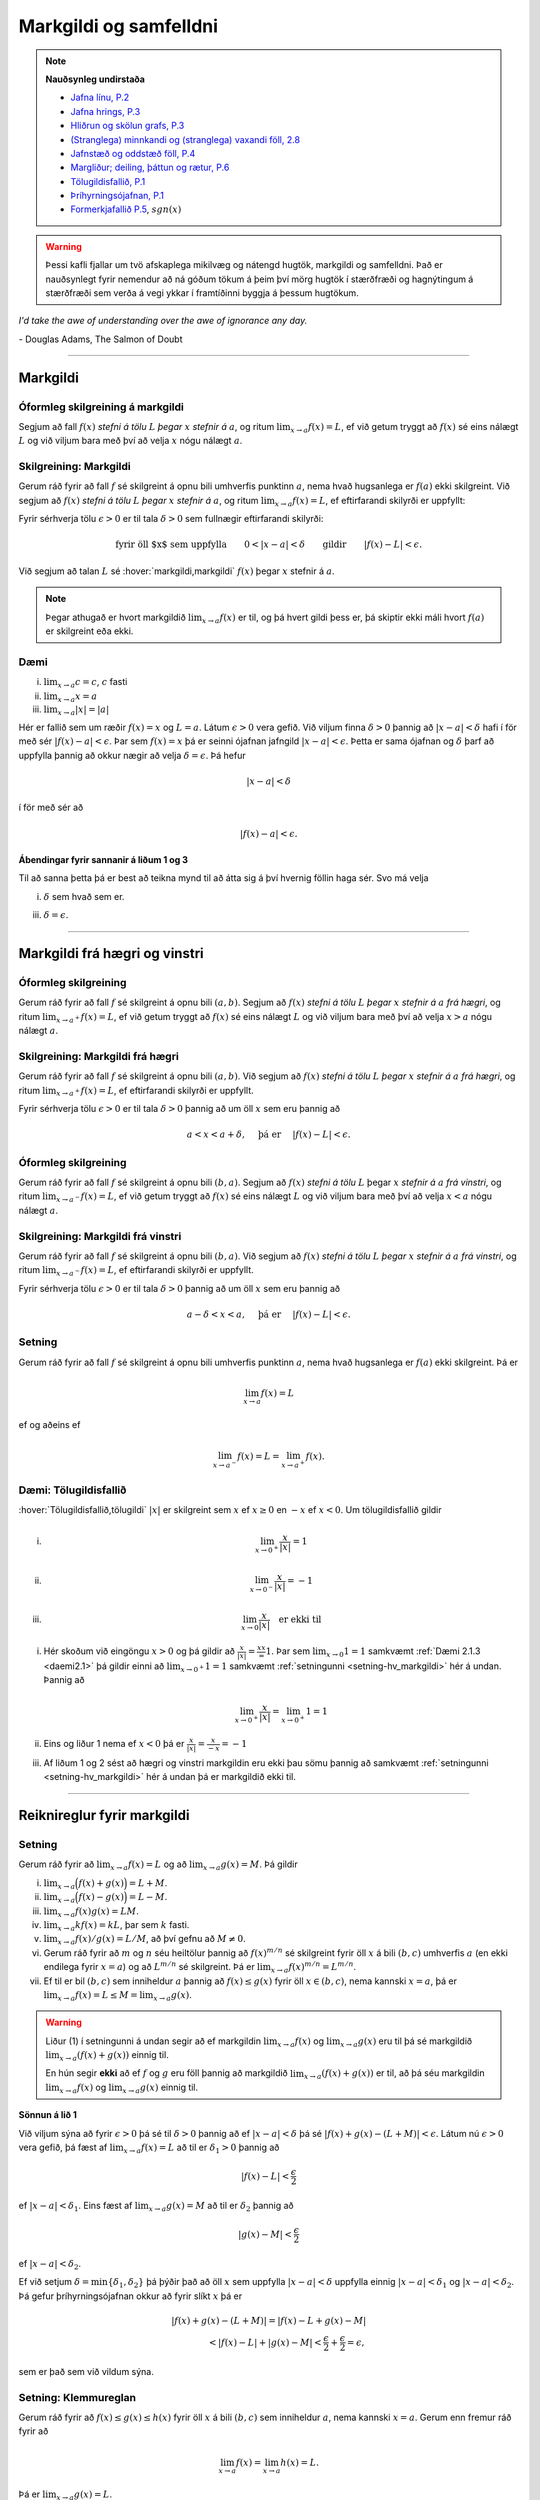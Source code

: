 Markgildi og samfelldni
=======================

.. note::
    **Nauðsynleg undirstaða**

    -  `Jafna línu, P.2 <https://notendur.hi.is/~guh96/edbook-undirb/undirbuningur_stae/Kafli03.html#jafna-linu-i-hnitakerfinu>`_

    -  `Jafna hrings, P.3 <https://notendur.hi.is/~guh96/edbook-undirb/undirbuningur_stae/Kafli03.html#hringir>`_

    -  `Hliðrun og skölun grafs, P.3 <https://notendur.hi.is/~guh96/edbook-undirb/undirbuningur_stae/Kafli09.html#ummyndanir>`_

    -  `(Stranglega) minnkandi og (stranglega) vaxandi föll, 2.8 <https://notendur.hi.is/~guh96/edbook-undirb/undirbuningur_stae/Kafli05.html#einhalla-foll>`_

    -  `Jafnstæð og oddstæð föll, P.4 <https://notendur.hi.is/~guh96/edbook-undirb/undirbuningur_stae/Kafli05.html#jafnstae-og-oddstae-foll>`_

    -  `Margliður; deiling, þáttun og rætur, P.6 <https://notendur.hi.is/~guh96/edbook-undirb/undirbuningur_stae/Kafli06.html>`_

    -  `Tölugildisfallið, P.1 <https://notendur.hi.is/~guh96/edbook-undirb/undirbuningur_stae/Kafli02.html#tolugildi>`_

    -  `Þríhyrningsójafnan, P.1 <https://is.wikipedia.org/wiki/%C3%9Er%C3%ADhyrnings%C3%B3jafna>`_

    -  `Formerkjafallið P.5 <https://is.wikipedia.org/wiki/Formerkisfall>`_,  :math:`sgn(x)`

.. warning::
	Þessi kafli fjallar um tvö afskaplega mikilvæg og nátengd hugtök,
	markgildi og samfelldni. Það er nauðsynlegt fyrir nemendur að ná
	góðum tökum á þeim því mörg hugtök í stærðfræði og hagnýtingum á stærðfræði
	sem verða á vegi ykkar í framtíðinni byggja á þessum hugtökum.

*I'd take the awe of understanding over the awe of ignorance any day.*

\- Douglas Adams, The Salmon of Doubt

--------

.. _markgildi:

Markgildi
---------

.. index::
    markgildi

Óformleg skilgreining á markgildi
~~~~~~~~~~~~~~~~~~~~~~~~~~~~~~~~~

Segjum að fall :math:`f(x)` *stefni á tölu* :math:`L` *þegar* :math:`x`
*stefnir á* :math:`a`, og ritum :math:`\lim_{x\rightarrow a} f(x)=L`, ef
við getum tryggt að :math:`f(x)` sé eins nálægt :math:`L` og við
viljum bara með því að velja :math:`x` nógu nálægt :math:`a`.

Skilgreining: Markgildi
~~~~~~~~~~~~~~~~~~~~~~~

Gerum ráð fyrir að fall :math:`f` sé skilgreint á opnu bili umhverfis
punktinn :math:`a`, nema hvað hugsanlega er :math:`f(a)` ekki
skilgreint. Við segjum að :math:`f(x)` *stefni á tölu* :math:`L` *þegar*
:math:`x` *stefnir á* :math:`a`, og ritum
:math:`\lim_{x\rightarrow a} f(x)=L`, ef eftirfarandi skilyrði er
uppfyllt:

Fyrir sérhverja tölu :math:`\epsilon>0` er til tala :math:`\delta>0`
sem fullnægir eftirfarandi skilyrði:

.. math:: \text{fyrir öll $x$ sem uppfylla} \qquad 0 < |x-a| < \delta \qquad \text{gildir} \qquad |f(x)-L| <\epsilon.

Við segjum að talan :math:`L` sé :hover:`markgildi,markgildi` :math:`f(x)` þegar
:math:`x` stefnir á :math:`a`.

.. ggb:: sYHVajyE
    :width: 700
    :height: 400
    :img: 01_markgildi.png
    :imgwidth: 12cm


.. note::
    Þegar athugað er hvort markgildið :math:`\lim_{x\rightarrow a} f(x)` er
    til, og þá hvert gildi þess er, þá skiptir ekki máli hvort :math:`f(a)` er
    skilgreint eða ekki.

.. _daemi2.1:

Dæmi
~~~~

(i)   :math:`\lim_{x \to a} c = c`, :math:`c` fasti

(ii)  :math:`\lim_{x \to a} x = a`

(iii) :math:`\lim_{x \to a} |x| = |a|`

.. only:: latex

    Sönnun á lið 2.

.. begin-toggle::
    :label: Sýna sönnun á lið 2

Hér er fallið sem um ræðir :math:`f(x) = x` og :math:`L=a`.
Látum :math:`\epsilon>0` vera gefið. Við viljum finna
:math:`\delta >0` þannig að :math:`|x-a|<\delta` hafi í för
með sér :math:`|f(x)-a| < \epsilon`. Þar sem :math:`f(x)=x` þá er seinni
ójafnan jafngild :math:`|x-a|<\epsilon`. Þetta er sama ójafnan og
:math:`\delta` þarf að uppfylla þannig að okkur nægir að velja
:math:`\delta = \epsilon`. Þá hefur

.. math::
        |x-a| < \delta

í för með sér að

.. math::
        |f(x) -a| < \epsilon.

.. end-toggle::

.. begin-toggle::
    :label: Sýna ábendingar

**Ábendingar fyrir sannanir á liðum 1 og 3**

Til að sanna þetta þá er best að teikna mynd til að átta sig á því hvernig
föllin haga sér. Svo má velja

(i) :math:`\delta` sem hvað sem er.

(iii) :math:`\delta=\epsilon`.


.. end-toggle::

------

Markgildi frá hægri og vinstri
------------------------------

.. index::
    markgildi; frá hægri

Óformleg skilgreining
~~~~~~~~~~~~~~~~~~~~~

Gerum ráð fyrir að fall :math:`f` sé skilgreint á opnu bili
:math:`(a,b)`. Segjum að :math:`f(x)` *stefni á tölu* :math:`L` *þegar*
:math:`x` *stefnir á* :math:`a` *frá hægri*, og ritum
:math:`\lim_{x\rightarrow a^+} f(x)=L`, ef við getum tryggt að
:math:`f(x)` sé eins nálægt :math:`L` og við viljum bara með því að
velja :math:`x>a` nógu nálægt :math:`a`.

Skilgreining: Markgildi frá hægri
~~~~~~~~~~~~~~~~~~~~~~~~~~~~~~~~~

Gerum ráð fyrir að fall :math:`f` sé skilgreint á opnu bili
:math:`(a,b)`. Við segjum að :math:`f(x)` *stefni á tölu* :math:`L`
*þegar* :math:`x` *stefnir á* :math:`a` *frá hægri*, og ritum
:math:`\lim_{x\rightarrow a^+} f(x)=L`, ef eftirfarandi skilyrði er
uppfyllt.

Fyrir sérhverja tölu :math:`\epsilon>0` er til tala :math:`\delta>0`
þannig að um öll :math:`x` sem eru þannig að

.. math:: a<x<a+\delta,\quad \text{ þá er } \quad |f(x)-L| <\epsilon.

.. ggb:: nDwQJCG2
    :width: 600
    :height: 400
    :img: 02_markfrahaegri.png
    :imgwidth: 12cm


.. index::
    markgildi; frá vinstri

Óformleg skilgreining
~~~~~~~~~~~~~~~~~~~~~

Gerum ráð fyrir að fall :math:`f` sé skilgreint á opnu bili
:math:`(b,a)`. Segjum að :math:`f(x)` *stefni á tölu* :math:`L` þegar
:math:`x` *stefnir á* :math:`a` *frá vinstri*, og ritum
:math:`\lim_{x\rightarrow a^-} f(x)=L`, ef við getum tryggt að
:math:`f(x)` sé eins nálægt :math:`L` og við viljum bara með því að
velja :math:`x<a` nógu nálægt :math:`a`.

Skilgreining: Markgildi frá vinstri
~~~~~~~~~~~~~~~~~~~~~~~~~~~~~~~~~~~~

Gerum ráð fyrir að fall :math:`f` sé skilgreint á opnu bili
:math:`(b,a)`. Við segjum að :math:`f(x)` *stefni á tölu* :math:`L`
*þegar* :math:`x` *stefnir á* :math:`a` *frá vinstri*, og ritum
:math:`\lim_{x\rightarrow a^-} f(x)=L`, ef eftirfarandi skilyrði er
uppfyllt.

Fyrir sérhverja tölu :math:`\epsilon>0` er til tala :math:`\delta>0`
þannig að um öll :math:`x` sem eru þannig að

.. math:: a-\delta<x<a,\quad \text{ þá er } \quad |f(x)-L| <\epsilon.

.. ggb:: fV63g8mx
    :width: 600
    :height: 400
    :img: 03_markfravinstri.png
    :imgwidth: 12cm

.. _setning-hv_markgildi:

Setning
~~~~~~~

Gerum ráð fyrir að fall :math:`f` sé skilgreint á opnu bili umhverfis
punktinn :math:`a`, nema hvað hugsanlega er :math:`f(a)` ekki
skilgreint. Þá er

.. math:: \lim_{x\rightarrow a} f(x)=L

ef og aðeins ef

.. math:: \lim_{x\rightarrow a^-} f(x)=L=\lim_{x\rightarrow a^+} f(x).

Dæmi: Tölugildisfallið
~~~~~~~~~~~~~~~~~~~~~~~

:hover:`Tölugildisfallið,tölugildi` :math:`|x|` er skilgreint sem :math:`x`
ef :math:`x\geq 0` en :math:`-x` ef :math:`x<0`. Um tölugildisfallið gildir

(i)

      .. math:: \lim_{x\to 0^+} \frac x{|x|} = 1

(ii)

      .. math:: \lim_{x\to 0^-} \frac x{|x|} = -1

(iii)

      .. math:: \lim_{x\to 0} \frac x{|x|} \quad \text{er ekki til}

.. image:: ./myndir/kafli02/02_daemi.png

.. begin-toggle::
        :label: Sýna sönnun

(i)
        Hér skoðum við eingöngu :math:`x>0` og þá gildir að
        :math:`\frac x{|x|} = \frac xx = 1`. Þar sem
        :math:`\lim_{x \to 0} 1 = 1` samkvæmt :ref:`Dæmi 2.1.3 <daemi2.1>`
        þá gildir einni að :math:`\lim_{x \to 0^+} 1 = 1` samkvæmt
        :ref:`setningunni <setning-hv_markgildi>`
        hér á undan. Þannig að

        .. math::
                \lim_{x \to 0^+} \frac x{|x|} =
                \lim_{x \to 0^+} 1 = 1

(ii)
        Eins og liður 1 nema ef :math:`x<0` þá er
        :math:`\frac x{|x|} = \frac x{-x} = -1`

(iii)
        Af liðum 1 og 2 sést að hægri og vinstri markgildin eru ekki þau sömu þannig
        að samkvæmt :ref:`setningunni <setning-hv_markgildi>` hér á undan þá er
        markgildið ekki til.

.. end-toggle::

------

Reiknireglur fyrir markgildi
----------------------------

.. _setning-markgildi:

Setning
~~~~~~~

Gerum ráð fyrir að :math:`\lim_{x\rightarrow a}f(x)=L` og að
:math:`\lim_{x\rightarrow a}g(x)=M`. Þá gildir

(i)   :math:`\lim_{x\rightarrow a}\Big(f(x)+g(x)\Big)=L+M`.

(ii)  :math:`\lim_{x\rightarrow a}\Big(f(x)-g(x)\Big)=L-M`.

(iii) :math:`\lim_{x\rightarrow a}f(x)g(x)=LM`.

(iv)  :math:`\lim_{x\rightarrow a}kf(x)=kL`, þar sem :math:`k` fasti.

(v)   :math:`\lim_{x\rightarrow a}f(x)/g(x)=L/M`, að því gefnu að
      :math:`M\neq 0`.

(vi)  Gerum ráð fyrir að :math:`m` og :math:`n` séu heiltölur þannig að
      :math:`f(x)^{m/n}` sé skilgreint fyrir öll :math:`x` á bili
      :math:`(b,c)` umhverfis :math:`a` (en ekki endilega fyrir
      :math:`x=a`) og að :math:`L^{m/n}` sé skilgreint. Þá er
      :math:`\lim_{x\rightarrow a}f(x)^{m/n}=L^{m/n}`.

(vii) Ef til er bil :math:`(b,c)` sem inniheldur :math:`a` þannig að
      :math:`f(x)\leq g(x)` fyrir öll :math:`x\in (b,c)`, nema kannski
      :math:`x=a`, þá er
      :math:`\lim_{x\rightarrow a}f(x)=L\leq M=\lim_{x\rightarrow a}g(x)`.

.. warning::
    Liður (1) í setningunni á undan segir að ef markgildin
    :math:`\lim_{x\to a} f(x)` og :math:`\lim_{x\to a} g(x)` eru til þá sé
    markgildið :math:`\lim_{x\to a} (f(x)+g(x))` einnig til.

    En hún segir **ekki** að ef :math:`f` og :math:`g` eru föll þannig að
    markgildið :math:`\lim_{x\to a} (f(x)+g(x))` er til, að þá séu
    markgildin :math:`\lim_{x\to a} f(x)` og :math:`\lim_{x\to a} g(x)`
    einnig til.

.. begin-toggle::
    :label: Sýna sönnun á lið 1.

**Sönnun á lið 1**

Við viljum sýna að fyrir :math:`\epsilon>0` þá sé til :math:`\delta>0`
þannig að ef :math:`|x-a|<\delta` þá sé :math:`|f(x)+g(x) - (L+M)|<\epsilon`.
Látum nú :math:`\epsilon>0` vera gefið, þá fæst af
:math:`\lim_{x\to a} f(x) = L` að til er :math:`\delta_1>0` þannig að

.. math::  |f(x)-L| < \frac \epsilon 2

ef :math:`|x-a|<\delta_1`. Eins fæst af :math:`\lim_{x \to a} g(x)=M`
að til er :math:`\delta_2` þannig að

.. math::  |g(x)-M| < \frac \epsilon 2

ef :math:`|x-a|<\delta_2`.

Ef við setjum :math:`\delta = \min\{\delta_1,\delta_2\}` þá þýðir það að
öll :math:`x` sem uppfylla :math:`|x-a|<\delta` uppfylla einnig
:math:`|x-a|<\delta_1` og :math:`|x-a|<\delta_2`. Þá gefur þríhyrningsójafnan
okkur að fyrir slíkt :math:`x` þá er

.. math::
	|f(x)+g(x) - (L+M)| = |f(x)-L + g(x)-M| \\
	< |f(x)-L| + |g(x)-M| < \frac \epsilon 2 + \frac \epsilon 2 = \epsilon,

sem er það sem við vildum sýna.

.. end-toggle::

.. index::
    klemmureglan

Setning: Klemmureglan
~~~~~~~~~~~~~~~~~~~~~~

Gerum ráð fyrir að :math:`f(x)\leq
g(x)\leq h(x)` fyrir öll :math:`x` á bili :math:`(b, c)` sem inniheldur
:math:`a`, nema kannski :math:`x=a`. Gerum enn fremur ráð fyrir að

.. math:: \lim_{x\rightarrow a}f(x)=\lim_{x\rightarrow a}h(x)=L.

Þá er :math:`\lim_{x\rightarrow a}g(x)=L`.

.. image:: ./myndir/kafli02/04_03_klemmuregla.png
	:align: center
	:width: 80%

.. begin-toggle::
    :label: Sýna sönnun

**Sönnun**

Látum :math:`\epsilon>0` vera gefið. Við viljum sýna að þá sé til :math:`\delta>0` þannig
að :math:`|g(x)-L|<\epsilon` fyrir öll :math:`x` sem uppfylla :math:`|x-a|<\delta`.

Þetta má líka skrifa svona:
Við viljum sýna að þá sé til :math:`\delta>0` þannig
að :math:`L-\epsilon<g(x)<L+\epsilon` fyrir öll :math:`x` sem uppfylla :math:`a-\delta < x<a+\delta`.

Við vitum nú að þar sem :math:`\lim_{x\to a} f(x) = L` þá er til :math:`\delta_1`
þannig að :math:`L-\epsilon<f(x)<L+\epsilon` fyrir öll :math:`x` sem uppfylla :math:`a-\delta_1 < x<a+\delta_1`.

Eins þá fæst af :math:`\lim_{x\to a} h(x) = L` að til er :math:`\delta_2`
þannig að :math:`L-\epsilon<g(x)<L+\epsilon` fyrir öll :math:`x` sem uppfylla :math:`a-\delta_2 < x<a+\delta_2`.

Setjum nú :math:`\delta = \min\{\delta_1,\delta_2\}` og athugum að það þýðir að fyrir sérhvert :math:`x` sem
uppfyllir :math:`a-\delta < x < a+\delta` uppfyllir einnig :math:`a-\delta_1 < x<a+\delta_1`
og :math:`a-\delta_2 < x<a+\delta_2`. Þá gefur :math:`f(x)\leq g(x)\leq h(x)` að

.. math:: L-\epsilon<f(x) \leq g(x) \leq h(x) < L+\epsilon.

Þar með er :math:`L-\epsilon < g(x) < L+\epsilon` og þá höfum við sýnt að
:math:`\lim_{x\to a} g(x) = L`.

.. end-toggle::


Dæmi: Markgildi með sínus
~~~~~~~~~~~~~~~~~~~~~~~~~

(i)

      .. math:: \lim_{x\to 0} \sin\left(\frac 1x\right) \quad \text{er ekki til}

(ii)

      .. math:: \lim_{x\to 0} x\sin\left(\frac 1x\right) = 0

(iii)

      .. math:: \lim_{x \to 0} \frac{\sin(x)}{x} = 1

.. only:: latex

        Sönnun á lið 1.

.. begin-toggle::
        :label: Sýna sönnun á 1.

Sönnum þetta með mótsögn. Gerum ráð fyrir að til sé markgildi :math:`L` þannig að fyrir
sérhvert :math:`\epsilon >0` er til :math:`\delta>0` þannig að
:math:`|x-0|<\delta` hefur í för með sér að :math:`|\sin(1/x) - L|<\epsilon`. Til þess
að þetta leiði til mótsagnar þurfum við að finna :math:`\epsilon>0` sem er þannig að
sama hversu lítið :math:`\delta>0` er valið þá er alltaf til :math:`x` þannig að
:math:`|x-0|<\delta` og

.. math::
        \left|\sin\left(\frac 1x \right)-L\right| \geq \epsilon.

Veljum :math:`\epsilon = 0,5`. Ástæðan fyrir þessu vali er sú að þar sem
:math:`\sin(1/x)` sveiflast á milli :math:`-1` og :math:`1` þá er nóg að
velja tölu sem er þannig að fallið sveiflist út
fyrir bilið :math:`[L-\epsilon,L+\epsilon]`. Í þessu tilviki þýðir það að
:math:`\epsilon` þarf að vera minna en 1.

Ef markgildið er til þá er ætti að vera til :math:`\delta>0` þannig að
:math:`|\sin(1/x)-L|< 0.5` fyrir :math:`x` sem uppfylla :math:`|x-0|<\delta`.
Byrjum á að skoða tilvikið :math:`L\leq 0`.
Finnum nógu stóra náttúrlega tölu :math:`k`
þannig að :math:`\frac 1{2\pi k + \pi/2} < \delta`.
Ef við setjum :math:`x=\frac 1{2\pi k + \pi/2}`
þá fæst að :math:`|x-0|<\delta` en

.. math::
        \left|\sin\left(\frac 1x \right) - L\right| =
        |\sin(2\pi k +\pi/2) - L|  = |1-L| > 0,5

Tilvikið þegar :math:`L>0` er eins nema þá veljum við :math:`x=\frac 1{2\pi k - \pi/2}`
sem þýðir að :math:`\sin(x) = -1`.



.. ggb:: yfYAfqtm
        :width: 652
        :height: 352
        :zoom_drag: false
        :img: 03_daemi-sin.png
        :imgwidth: 12cm

.. end-toggle::

Markgildi þegar x stefnir á óendanlegt
--------------------------------------


.. image:: ./myndir/kafli02/06_liminf.png
	:align: center
	:width: 50%

.. index::
    markgildi; þegar x stefnir á óendalegt


Óformleg skilgreining
~~~~~~~~~~~~~~~~~~~~~

Gerum ráð fyrir að fall :math:`f` sé skilgreint á bili
:math:`(a, \infty)`. Segjum að :math:`f(x)` *stefni á tölu* :math:`L`
*þegar* :math:`x` *stefnir á* :math:`\infty`, og ritum
:math:`\lim_{x\rightarrow \infty} f(x)=L`, ef við getum tryggt að
:math:`f(x)` sé eins nálægt :math:`L` og við viljum bara með því að
velja :math:`x` nógu stórt.

Skilgreining: Markgildi þegar :math:`x \to \infty`
~~~~~~~~~~~~~~~~~~~~~~~~~~~~~~~~~~~~~~~~~~~~~~~~~~

Gerum ráð fyrir að fall :math:`f` sé skilgreint á bili
:math:`(a,\infty)`. Við segjum að :math:`f(x)` *stefni á tölu* :math:`L`
*þegar* :math:`x` *stefnir á* :math:`\infty`, og ritum
:math:`\lim_{x\rightarrow \infty} f(x)=L`, ef eftirfarandi skilyrði er
uppfyllt:

Fyrir sérhverja tölu :math:`\epsilon>0` er til tala :math:`R`
þannig að um öll :math:`x>R` gildir að

.. math:: |f(x)-L|<\epsilon.

Óformleg skilgreining
~~~~~~~~~~~~~~~~~~~~~~


Fyrir :math:`-\infty` er þetta gert með sama sniði.


Gerum ráð fyrir að fall :math:`f` sé skilgreint á bili
:math:`(-\infty, a)`. Segjum að :math:`f(x)` *stefni á tölu* :math:`L`
*þegar* :math:`x` *stefnir á* :math:`-\infty`, og ritum
:math:`\lim_{x\rightarrow -\infty} f(x)=L`, ef við getum tryggt að
:math:`f(x)` sé eins nálægt :math:`L` og við viljum bara með því að
velja :math:`x` sem nógu stóra neikvæða tölu.

Skilgreining: Markgildi þegar :math:`x \to -\infty`
~~~~~~~~~~~~~~~~~~~~~~~~~~~~~~~~~~~~~~~~~~~~~~~~~~~

Gerum ráð fyrir að fall :math:`f` sé skilgreint á bili
:math:`(-\infty,a)`. Við segjum að :math:`f(x)` *stefni á tölu*
:math:`L` *þegar* :math:`x` *stefnir á* :math:`-\infty`, og ritum
:math:`\lim_{x\rightarrow -\infty} f(x)=L`, ef eftirfarandi skilyrði er
uppfyllt:

Fyrir sérhverja tölu :math:`\epsilon>0` er til tala :math:`R`
þannig að um öll :math:`x<R` gildir að

.. math:: |f(x)-L|<\epsilon.

------

Óendanlegt sem markgildi
------------------------

.. index::
    markgildi; óendanlegt sem markgildi

Óformleg skilgreining
~~~~~~~~~~~~~~~~~~~~~

Gerum ráð fyrir að fall :math:`f` sé skilgreint á opnu bili umhverfis
punktinn :math:`a`, nema hvað hugsanlega er :math:`f(a)` ekki
skilgreint. Segjum að :math:`f(x)` *stefni á* :math:`\infty` *þegar*
:math:`x` *stefnir á* :math:`a`, og ritum
:math:`\lim_{x\rightarrow a} f(x)=\infty`, ef við getum tryggt að
:math:`f(x)` sé *hversu stórt sem við viljum* bara með því að velja
:math:`x` *nógu nálægt* :math:`a`.

Skilgreining: Markgildið :math:`\infty`
~~~~~~~~~~~~~~~~~~~~~~~~~~~~~~~~~~~~~~~

Gerum ráð fyrir að fall :math:`f` sé skilgreint á opnu bili umhverfis
punktinn :math:`a`, nema hvað hugsanlega er :math:`f(a)` ekki
skilgreint. Við segjum að :math:`f(x)` *stefni á* :math:`\infty` *þegar*
:math:`x` *stefnir á* :math:`a`, og ritum
:math:`\lim_{x\rightarrow a} f(x)=\infty`, ef eftirfarandi skilyrði er
uppfyllt.

Fyrir sérhverja tölu :math:`B` er til tala :math:`\delta>0` þannig
að um öll :math:`x` sem eru þannig að

.. math::
        0 < |x-a| <\delta \quad  \text{ gildir að } \quad f(x) > B.

.. warning::
    Athugið að :math:`\infty` er **ekki** tala. Þó að
    :math:`\lim_{x\rightarrow a} f(x)=\infty` þá er samt sagt að markgildið
    :math:`\lim_{x\rightarrow a} f(x)` sé ekki til.

Óformleg skilgreining
~~~~~~~~~~~~~~~~~~~~~

Gerum ráð fyrir að fall :math:`f` sé skilgreint á opnu bili umhverfis
punktinn :math:`a`, nema hvað hugsanlega er :math:`f(a)` ekki
skilgreint. Segjum að :math:`f(x)` *stefni á* :math:`-\infty` *þegar*
:math:`x` *stefnir á* :math:`a`, og ritum
:math:`\lim_{x\rightarrow a} f(x)=-\infty`, ef við getum tryggt að
:math:`f(x)` sé hversu lítið sem við viljum bara með því að velja
:math:`x` nógu nálægt :math:`a`.

Skilgreining: Markgildið :math:`-\infty`
~~~~~~~~~~~~~~~~~~~~~~~~~~~~~~~~~~~~~~~~

Gerum ráð fyrir að fall :math:`f` sé skilgreint á opnu bili umhverfis
punktinn :math:`a`, nema hvað hugsanlega er :math:`f(a)` ekki
skilgreint. Við segjum að :math:`f(x)` *stefni á* :math:`-\infty`
*þegar* :math:`x` *stefnir á* :math:`a`, og ritum
:math:`\lim_{x\rightarrow a} f(x)=-\infty`, ef eftirfarandi skilyrði er
uppfyllt.

Fyrir sérhverja tölu :math:`B` er til tala :math:`\delta>0` þannig
að um öll :math:`x` sem eru þannig að

.. math:: 0 < |x-a| < \delta \quad \text{ gildir að } \quad f(x)<B.

.. warning::
    Athugið að :math:`-\infty` er **ekki** tala. Þó að
    :math:`\lim_{x\rightarrow a} f(x)=-\infty` þá er samt sagt að markgildið
    :math:`\lim_{x\rightarrow a} f(x)` sé ekki til.

.. index::
    samfelldni
    samfelldni; í punkti

-------

.. _samfelldni:

Samfelldni
----------

Hér skilgreinum við og skoðum seinna grundvallarhugtakið í þessum kafla, sem er :hover:`samfelldni`.


.. index::
    innri punktur

Skilgreining: Innri punktur
~~~~~~~~~~~~~~~~~~~~~~~~~~~

Látum :math:`A\subseteq {{\mathbb  R}}` og :math:`x\in A`. Við segjum að
:math:`x` sé :hover:`innri punktur` :math:`A` ef :math:`A` inniheldur opið bil
umhverfis :math:`x`, það er að segja til er tala :math:`\delta>0` þannig
að :math:`(x-\delta, x+\delta)\subseteq
A`.

Ef :math:`x` er ekki innri punktur :math:`A` og :math:`x\in A` þá segjum
við að :math:`x` sé :hover:`jaðarpunktur` :math:`A`.


.. index::
    samfelldni; í punkti

Skilgreining: Samfelldni í punkti
~~~~~~~~~~~~~~~~~~~~~~~~~~~~~~~~~

Látum :math:`f` vera fall og :math:`c` innri punkt skilgreiningarsvæðis
:math:`f`. Sagt er að :math:`f` sé *samfellt í punktinum* :math:`c` ef

.. math:: \lim_{x\rightarrow c}f(x)=f(c).

Setning
~~~~~~~

Látum :math:`f` og :math:`g` vera föll. Gerum ráð fyrir að :math:`c` sé
innri punktur skilgreiningarsvæðis beggja fallanna og að bæði föllin séu
samfelld í punktinum :math:`c`. Þá eru eftirfarandi föll samfelld í
:math:`c`:

(i)   :math:`f+g`

(ii)  :math:`f-g`

(iii) :math:`fg`

(iv)  :math:`kf`, þar sem :math:`k` er fasti

(v)   :math:`f/g`, ef :math:`g(c)\neq 0`

(vi)  :math:`\Big(f(x)\Big)^{1/n}`, að því gefnu að :math:`f(c)>0` ef
      :math:`n` er slétt tala og :math:`f(c)\neq 0` ef :math:`n<0`.

Þessi setning er bein afleiðing af :ref:`Setningu 2.3.1 <setning-markgildi>`.

Setning: Samskeyting samfelldra falla
~~~~~~~~~~~~~~~~~~~~~~~~~~~~~~~~~~~~~

Látum :math:`g` vera fall sem er skilgreint á opnu bili umhverfis
:math:`c` og samfellt í :math:`c` og látum :math:`f` vera fall sem er
skilgreint á opnu bili umhverfis :math:`g(c)` og samfellt í
:math:`g(c)`. Þá er fallið :math:`f\circ g` skilgreint á opnu bili
umhverfis :math:`c` og er samfellt í :math:`c`.


.. note::
    Ef fall er skilgreint með formúlu og skilgreingamengið er ekki tilgreint
    sérstaklega, þá er venjan að líta alla þá punkta þar sem formúlan gildir
    sem skilgreingarmengi fallsins


.. index::
    samfelldni, samfellt fall

.. _`skilgrsamfellt`:

Skilgreining: Samfellt fall
~~~~~~~~~~~~~~~~~~~~~~~~~~~

Við segjum að fall :math:`f` sé :hover:`samfellt,samfellt fall` ef það er samfellt í
sérhverjum punkti skilgreingarmengisins.

Óformlega þýðir þetta að hægt er að teikna graf :math:`f` án þess að lyfta pennanum frá blaðinu.

Dæmi
~~~~

Eftirfarandi föll eru samfelld

(i)   margliður

(ii)  ræð föll

(iii) ræð veldi

(iv)  hornaföll; :math:`\sin`, :math:`\cos`, :math:`\tan`

(v)   tölugildisfallið :math:`|x|`

Að búa til samfelld föll
~~~~~~~~~~~~~~~~~~~~~~~~

Með því að nota föllin úr dæminu á undan sem efnivið þá getum við búið
til fjölda samfelldra fall með því að beita aðgerðunum úr Setningu 2.6.4
og Setningu 2.6.3.

.. index::
    samfelldni; frá hægri/vinstri


Dæmi
~~~~

Fallið :math:`\cos(3x+5)` er samfellt. Margliðan :math:`g(x) =3x+5` og
:math:`f(x) = \cos(x)` eru samfelld föll og þá er samskeytingin
:math:`f\circ g(x) = \cos(3x+5)` einnig samfellt fall.

-------

Hægri/vinstri samfelldni
------------------------

Rifjum upp skilgreininguna á samfelldni.

Skilgreining
~~~~~~~~~~~~

Látum :math:`f` vera fall og :math:`c` innri punkt skilgreiningarsvæðis
:math:`f`. Sagt er að :math:`f` sé *samfellt í punktinum* :math:`c` ef

.. math:: \lim_{x\rightarrow c}f(x)=f(c).

Athugasemd
~~~~~~~~~~

Þessi skilgreining virkar aðeins fyrir innri punkta
skilgreiningarsvæðisins. Þannig að ef ætlunin er að rannsaka samfelldni
í jaðarpunktum þá gengur þessi skilgreining ekki. Hins vegar getum við
útvíkkað skilgreininguna á samfelldni fyrir hægri og vinstri endapunkta
bila með því að einskorða okkur við markgildi frá vinstri og hægri.

Skilgreining: Hægri/vinstri samfelldni
~~~~~~~~~~~~~~~~~~~~~~~~~~~~~~~~~~~~~~

(i)  Fall :math:`f` er *samfellt frá hægri í punkti* :math:`c` ef
     :math:`\lim_{x\rightarrow c^+}f(x)=f(c)`.

     Hér er gert ráð fyrir að fallið :math:`f` sé amk. skilgreint á
     bili :math:`[c, a)`.

(ii) Fall :math:`f` er *samfellt frá vinstri í punkti* :math:`c` ef
     :math:`\lim_{x\rightarrow c^-}f(x)=f(c)`.

     Hér er gert ráð fyrir að fallið :math:`f` sé amk. skilgreint á
     bili :math:`(a, c]`.

Uppfærum nú skilgreininguna á :ref:`samfelldu falli <skilgrsamfellt>`.

.. index::
    fall; samfellt

Uppfærð skilgreining: Samfellt fall
~~~~~~~~~~~~~~~~~~~~~~~~~~~~~~~~~~~

Gerum ráð fyrir að :math:`f` sé fall sem er skilgreint á mengi
:math:`A`, þar sem :math:`A` er sammengi endanlega margra bila. Við
segjum að fallið :math:`f` sé *samfellt* ef það er samfellt í öllum
innri punktum skilgreingarmengisins og ef það er samfellt frá
hægri/vinstri í jaðarpunktum skilgreingarmengisins, eftir því sem við á.

.. note::
    Ef fall er samfellt á opnu bili :math:`(a,b)`, og ef :math:`a<c<d<b`, þá
    er fallið einnig samfellt á bilinu :math:`[c,d]`.

-------

Eiginleikar samfelldra falla
----------------------------

.. index::
    há- og lággildislögmálið

.. _`Há- og lággildislögmálið`:

Setning – Há- og lággildislögmálið
~~~~~~~~~~~~~~~~~~~~~~~~~~~~~~~~~~

Látum :math:`f` vera samfellt fall skilgreint á **lokuðu takmörkuðu bili**
:math:`[a,b]`. Þá eru til tölur :math:`x_1` og :math:`x_2` í
:math:`[a,b]` þannig að fyrir allar tölur :math:`x` í :math:`[a,b]` er

.. math:: f(x_1)\leq f(x)\leq f(x_2).

Þetta þýðir að samfellt fall :math:`f` á lokuðu og takmörkuðu bili
:math:`[a,b]` tekur bæði hæsta og lægsta gildi á bilinu. Hæsta gildið er
þá :math:`f(x_2)` og lægsta gildið er :math:`f(x_1)`.

.. note::
    Það er mögulegt að fallið taki há/lággildi sitt í fleiri en einum
    punkti.

.. index::
    milligildissetningin


Setning: Milligildissetningin
~~~~~~~~~~~~~~~~~~~~~~~~~~~~~~

Látum :math:`f` vera samfellt fall skilgreint á lokuðu takmörkuðu bili
:math:`[a,b]`. Gerum ráð fyrir að :math:`s` sé tala sem liggur á milli
:math:`f(a)` og :math:`f(b)`. Þá er til tala :math:`c` sem liggur á
milli :math:`a` og :math:`b` þannig að :math:`f(c)=s`.

.. ggb:: zEQQcGcQ
    :width: 700
    :height: 400
    :img: 10_milligildissetn.png
    :imgwidth: 12cm

.. begin-toggle::
    :label: Sýna sönnun

**Sönnun**

Í setningunni þá gerum við ráð fyrir að :math:`s` liggi á milli :math:`f(a)` og
:math:`f(b)`. Til að svona :math:`s` sé til þá þarf :math:`f(a) \neq f(b)`.

Skoðum tilvikið þegar :math:`f(a) < f(b)`, en þá er :math:`f(a) < s < f(b)`.
Tilvikið :math:`f(a)>f(b)` er nánast eins.

Skilgreinum mengið :math:`S = \{ x \in [a,b] ; f(x) < s\}`. Þetta mengi er ekki tómt
því :math:`a` er í því og það er takmarkað að ofan af :math:`b`. Samkvæmt
:ref:`Frumsendunni um efra mark <FrumsendanUmEfraMark>` þá er til efra mark :math:`c \in[a,b]`
fyrir :math:`S`. Við viljum sýna að :math:`f(c)=s`.

Ef :math:`f(c)>s` þá segir samfelldni :math:`f`
okkur að til sé lítið bil kringum :math:`c` þar sem fallið er stærra en :math:`s`. Sér í lagi er
til tala minni en :math:`c` sem er ekki í menginu :math:`S`. Þetta þýðir að :math:`c` er
ekki efra mark :math:`S`. Orðum þetta aðeins nákvæmar.

Veljum :math:`0<\epsilon < f(c)-s` þá er til :math:`\delta>0` þannig að ef :math:`x\in ]c-\delta,c+\delta[`
þá er :math:`|f(c)-f(x)|<\epsilon < f(c) -s`. Þetta hefur í för með sér að :math:`f(c) - f(x) < f(c) -s`,
það er :math:`f(x)>s`. Þetta þýðir að öll :math:`x\in]c-\delta,c[` eru "minni" efri mörk fyrir :math:`S`
en :math:`c` sem gengur ekki og er því mótsögn.

Ef :math:`f(c)<s` þá segir samfelldni :math:`f` okkur að til sé lítið bil kringum :math:`c`
þar sem fallið er minna en :math:`s`. Sér í lagi  er til tala stærri en :math:`c` sem er í menginu
:math:`S`. Þetta þýðir að :math:`c` er ekki efra mark, því efra mark á að vera stærra eða jafnt
og öll stök í :math:`S`. Þetta er einnig mótsögn.

Þá er bara eftir möguleikinn :math:`f(c)=s`, sem er nákvæmlega það sem við vildum.

.. end-toggle::

.. note::
    Það er möguleiki að það séu fleiri en einn punktur á bilinu þar sem fallið tekur
    gildið :math:`s`. Sönnunin hér á undan finnur þann stærsta.

Fylgisetning
~~~~~~~~~~~~

Ef :math:`P(x)=a_nx^n+a_{n-1}x^{n-1}+\cdots+a_1x+a_0` er margliða af
oddatölu stigi :math:`n`, þá er til rauntala :math:`c` þannig að :math:`P(c)=0`.

.. begin-toggle::
    :label: Sýna sönnun

**Sönnun**

Gerum ráð fyrir að :math:`a_n>0`. Þá er
:math:`\lim_{x\to -\infty} P(x) = -\infty` og
:math:`\lim_{x\to \infty} P(x) = \infty`. Það þýðir að til eru tölur
:math:`a` og :math:`b` þannig að :math:`P(a)<0` og :math:`P(b)>0`. Með
því að beita Milligildissetningunni á fallið :math:`P` á bilinu
:math:`[a,b]` og með :math:`s=0` þá fæst að til er núllstöð á bilinu
:math:`[a,b]`.

Ef :math:`a_n < 0` þá víxlast formerkin á markgildunum hér að ofan en röksemdafærslan er
að öðru leyti eins.

.. end-toggle::
